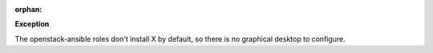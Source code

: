 :orphan:

**Exception**

The openstack-ansible roles don't install X by default, so there is no
graphical desktop to configure.
